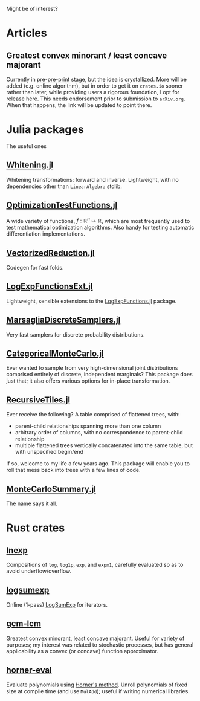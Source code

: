 #+OPTIONS: timestamp:nil author:nil

Might be of interest?
* Articles
** Greatest convex minorant / least concave majorant
Currently in [[file:gcm-algorithm.pdf][pre-pre-print]] stage, but the idea is crystallized.  More
will be added (e.g. online algorithm), but in order to get it on
=crates.io= sooner rather than later, while providing users a rigorous
foundation, I opt for release here.  This needs endorsement prior to
submission to =arXiv.org=. When that happens, the link will be updated
to point there.

* Julia packages
The useful ones
** [[https://github.com/andrewjradcliffe/Whitening.jl][Whitening.jl]]
Whitening transformations: forward and inverse. Lightweight, with no
dependencies other than =LinearAlgebra= stdlib.
** [[https://github.com/andrewjradcliffe/OptimizationTestFunctions.jl][OptimizationTestFunctions.jl]]
A wide variety of functions, $f : \mathbb{R}^{n} \mapsto \mathbb{R}$,
which are most frequently used to test mathematical optimization
algorithms. Also handy for testing automatic differentiation
implementations.
** [[https://github.com/andrewjradcliffe/VectorizedReduction.jl][VectorizedReduction.jl]]
Codegen for fast folds.
** [[https://github.com/andrewjradcliffe/LogExpFunctionsExt.jl][LogExpFunctionsExt.jl]]
Lightweight, sensible extensions to the [[https://github.com/JuliaStats/LogExpFunctions.jl][LogExpFunctions.jl]] package.
** [[https://github.com/andrewjradcliffe/MarsagliaDiscreteSamplers.jl][MarsagliaDiscreteSamplers.jl]]
Very fast samplers for discrete probability distributions.
** [[https://github.com/andrewjradcliffe/CategoricalMonteCarlo.jl][CategoricalMonteCarlo.jl]]
Ever wanted to sample from very high-dimensional joint distributions
comprised entirely of discrete, independent marginals? This package
does just that; it also offers various options for in-place
transformation.
** [[https://github.com/andrewjradcliffe/RecursiveTiles.jl][RecursiveTiles.jl]]
Ever receive the following? A table comprised of flattened trees,
with:
- parent-child relationships spanning more than one column
- arbitrary order of columns, with no correspondence to parent-child
  relationship
- multiple flattened trees vertically concatenated into the same
  table, but with unspecified begin/end
If so, welcome to my life a few years ago. This package will enable
you to roll that mess back into trees with a few lines of code.
** [[https://github.com/andrewjradcliffe/MonteCarloSummary.jl][MonteCarloSummary.jl]]
The name says it all.

* Rust crates
** [[https://crates.io/crates/lnexp][lnexp]]
Compositions of =log=, =log1p=, =exp=, and =expm1=, carefully
evaluated so as to avoid underflow/overflow.
** [[https://crates.io/crates/logsumexp][logsumexp]]
Online (1-pass) [[https://en.wikipedia.org/wiki/LogSumExp][LogSumExp]] for iterators.
** [[https://crates.io/crates/gcm-lcm][gcm-lcm]]
Greatest convex minorant, least concave majorant. Useful for variety
of purposes; my interest was related to stochastic processes, but has
general applicability as a convex (or concave) function approximator.
** [[https://crates.io/crates/horner-eval][horner-eval]]
Evaluate polynomials using [[https://en.wikipedia.org/wiki/Horner%27s_method][Horner's method]]. Unroll polynomials of
fixed size at compile time (and use =MulAdd=); useful if writing
numerical libraries.
